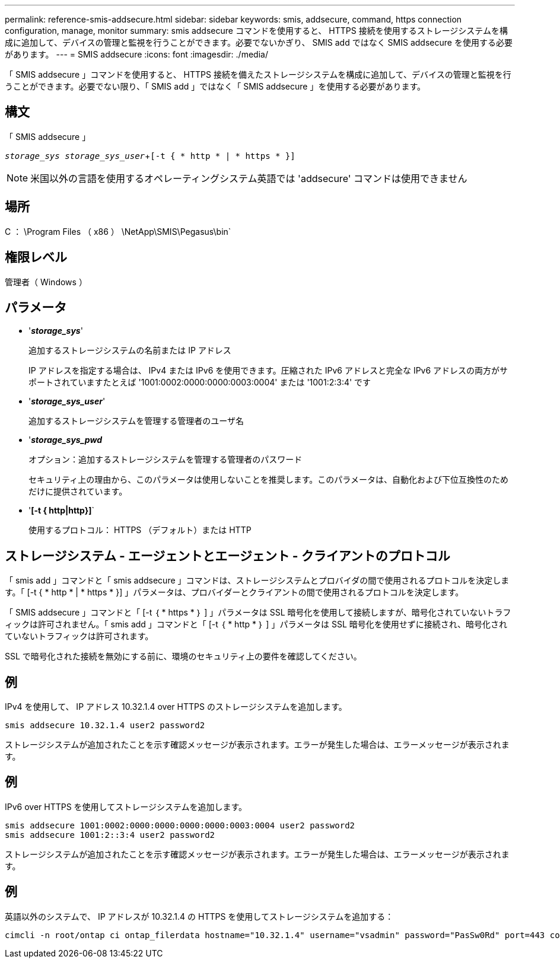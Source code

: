 ---
permalink: reference-smis-addsecure.html 
sidebar: sidebar 
keywords: smis, addsecure, command, https connection configuration, manage, monitor 
summary: smis addsecure コマンドを使用すると、 HTTPS 接続を使用するストレージシステムを構成に追加して、デバイスの管理と監視を行うことができます。必要でないかぎり、 SMIS add ではなく SMIS addsecure を使用する必要があります。 
---
= SMIS addsecure
:icons: font
:imagesdir: ./media/


[role="lead"]
「 SMIS addsecure 」コマンドを使用すると、 HTTPS 接続を備えたストレージシステムを構成に追加して、デバイスの管理と監視を行うことができます。必要でない限り、「 SMIS add 」ではなく「 SMIS addsecure 」を使用する必要があります。



== 構文

「 SMIS addsecure 」

`_storage_sys storage_sys_user_`+`[-t { * http * | * https * }]`

[NOTE]
====
米国以外の言語を使用するオペレーティングシステム英語では 'addsecure' コマンドは使用できません

====


== 場所

C ： \Program Files （ x86 ） \NetApp\SMIS\Pegasus\bin`



== 権限レベル

管理者（ Windows ）



== パラメータ

* '*_storage_sys_*'
+
追加するストレージシステムの名前または IP アドレス

+
IP アドレスを指定する場合は、 IPv4 または IPv6 を使用できます。圧縮された IPv6 アドレスと完全な IPv6 アドレスの両方がサポートされていますたとえば '1001:0002:0000:0000:0003:0004' または '1001:2:3:4' です

* '*_storage_sys_user_*'
+
追加するストレージシステムを管理する管理者のユーザ名

* '*_storage_sys_pwd_*
+
オプション：追加するストレージシステムを管理する管理者のパスワード

+
セキュリティ上の理由から、このパラメータは使用しないことを推奨します。このパラメータは、自動化および下位互換性のためだけに提供されています。

* '*[-t { http|http}]*`
+
使用するプロトコル： HTTPS （デフォルト）または HTTP





== ストレージシステム - エージェントとエージェント - クライアントのプロトコル

「 smis add 」コマンドと「 smis addsecure 」コマンドは、ストレージシステムとプロバイダの間で使用されるプロトコルを決定します。「 [-t { * http * | * https * }] 」パラメータは、プロバイダーとクライアントの間で使用されるプロトコルを決定します。

「 SMIS addsecure 」コマンドと「 [-t ｛ * https * ｝ ] 」パラメータは SSL 暗号化を使用して接続しますが、暗号化されていないトラフィックは許可されません。「 smis add 」コマンドと「 [-t ｛ * http * ｝ ] 」パラメータは SSL 暗号化を使用せずに接続され、暗号化されていないトラフィックは許可されます。

SSL で暗号化された接続を無効にする前に、環境のセキュリティ上の要件を確認してください。



== 例

IPv4 を使用して、 IP アドレス 10.32.1.4 over HTTPS のストレージシステムを追加します。

[listing]
----
smis addsecure 10.32.1.4 user2 password2
----
ストレージシステムが追加されたことを示す確認メッセージが表示されます。エラーが発生した場合は、エラーメッセージが表示されます。



== 例

IPv6 over HTTPS を使用してストレージシステムを追加します。

[listing]
----
smis addsecure 1001:0002:0000:0000:0000:0000:0003:0004 user2 password2
smis addsecure 1001:2::3:4 user2 password2
----
ストレージシステムが追加されたことを示す確認メッセージが表示されます。エラーが発生した場合は、エラーメッセージが表示されます。



== 例

英語以外のシステムで、 IP アドレスが 10.32.1.4 の HTTPS を使用してストレージシステムを追加する：

[listing]
----
cimcli -n root/ontap ci ontap_filerdata hostname="10.32.1.4" username="vsadmin" password="PasSw0Rd" port=443 comMechanism="HTTPS" --timeout 180
----